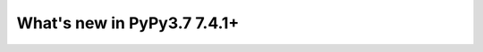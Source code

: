 ============================
What's new in PyPy3.7 7.4.1+
============================

.. 
  this is a revision shortly after release-pypy-7.3.6, which should have been
  release-pypy-7.4.0
.. startrev: c02bb2f2b622



